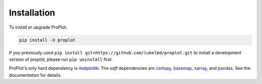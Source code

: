 Installation
============

To install or upgrade ProPlot:

.. code-block:: bash

   pip install -U proplot

If you previously used ``pip install git+https://github.com/lukelbd/proplot.git``
to install a development version of proplot,
please run ``pip uninstall`` first.

ProPlot's only hard dependency is `matplotlib <https://matplotlib.org/>`__. The *soft* dependencies are `cartopy <https://scitools.org.uk/cartopy/docs/latest/>`__, `basemap <https://matplotlib.org/basemap/index.html>`__, `xarray <http://xarray.pydata.org>`__, and `pandas <https://pandas.pydata.org>`__. See the documentation for details.
